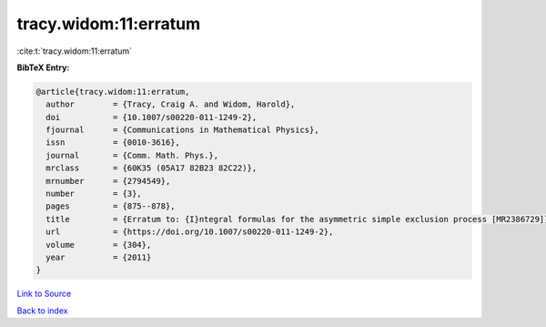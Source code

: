 tracy.widom:11:erratum
======================

:cite:t:`tracy.widom:11:erratum`

**BibTeX Entry:**

.. code-block:: bibtex

   @article{tracy.widom:11:erratum,
     author        = {Tracy, Craig A. and Widom, Harold},
     doi           = {10.1007/s00220-011-1249-2},
     fjournal      = {Communications in Mathematical Physics},
     issn          = {0010-3616},
     journal       = {Comm. Math. Phys.},
     mrclass       = {60K35 (05A17 82B23 82C22)},
     mrnumber      = {2794549},
     number        = {3},
     pages         = {875--878},
     title         = {Erratum to: {I}ntegral formulas for the asymmetric simple exclusion process [MR2386729]},
     url           = {https://doi.org/10.1007/s00220-011-1249-2},
     volume        = {304},
     year          = {2011}
   }

`Link to Source <https://doi.org/10.1007/s00220-011-1249-2},>`_


`Back to index <../By-Cite-Keys.html>`_
